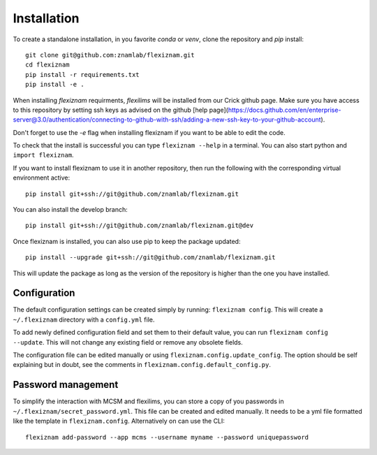 Installation
============
To create a standalone installation, in you favorite `conda` or `venv`, clone
the repository and `pip` install::

  git clone git@github.com:znamlab/flexiznam.git
  cd flexiznam
  pip install -r requirements.txt
  pip install -e .


When installing `flexiznam` requirments, `flexilims` will be installed from our Crick github page. Make sure you have access to this repository by setting ssh keys as advised on the github [help page](https://docs.github.com/en/enterprise-server@3.0/authentication/connecting-to-github-with-ssh/adding-a-new-ssh-key-to-your-github-account).

Don't forget to use the `-e` flag when installing flexiznam if you want to be
able to edit the code.

To check that the install is successful you can type ``flexiznam --help`` in a
terminal. You can also start python and ``import flexiznam``.

If you want to install flexiznam to use it in another repository, then run the
following with the corresponding virtual environment active::

  pip install git+ssh://git@github.com/znamlab/flexiznam.git


You can also install the develop branch::

  pip install git+ssh://git@github.com/znamlab/flexiznam.git@dev


Once flexiznam is installed, you can also use pip to keep the package updated::

  pip install --upgrade git+ssh://git@github.com/znamlab/flexiznam.git

This will update the package as long as the version of the repository is higher
than the one you have installed.

Configuration
-------------

The default configuration settings can be created simply by running:
``flexiznam config``. This will create a ``~/.flexiznam`` directory with a ``config.yml`` file.

To add newly defined configuration field and set them to their default value,
you can run ``flexiznam config --update``. This will not change any existing
field or remove any obsolete fields.

The configuration file can be edited manually or using ``flexiznam.config.update_config``.
The option should be self explaining but in doubt, see the comments in
``flexiznam.config.default_config.py``.

Password management
-------------------

To simplify the interaction with MCSM and flexilims, you can store a copy of you
passwords in ``~/.flexiznam/secret_password.yml``. This file can be created and
edited manually. It needs to be a yml file formatted like the template in
``flexiznam.config``. Alternatively on can use the CLI::

  flexiznam add-password --app mcms --username myname --password uniquepassword
